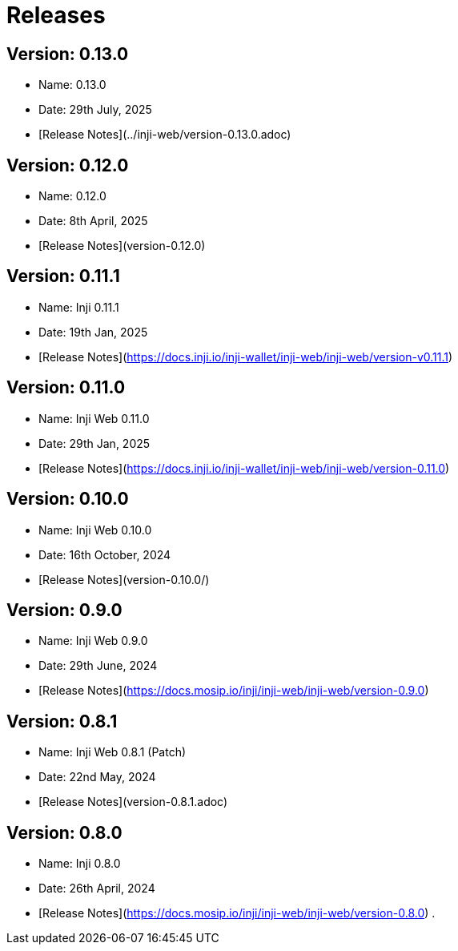 :page-icon: rocket-launch

= Releases

== Version: 0.13.0

* Name: 0.13.0
* Date: 29th July, 2025
* [Release Notes](../inji-web/version-0.13.0.adoc)

== Version: 0.12.0

* Name: 0.12.0
* Date: 8th April, 2025
* [Release Notes](version-0.12.0)

== Version: 0.11.1

* Name: Inji 0.11.1
* Date: 19th Jan, 2025
* [Release Notes](https://docs.inji.io/inji-wallet/inji-web/inji-web/version-v0.11.1)

== Version: 0.11.0

* Name: Inji Web 0.11.0
* Date: 29th Jan, 2025
* [Release Notes](https://docs.inji.io/inji-wallet/inji-web/inji-web/version-0.11.0)

== Version: 0.10.0

* Name: Inji Web 0.10.0
* Date: 16th October, 2024
* [Release Notes](version-0.10.0/)

== Version: 0.9.0

* Name: Inji Web 0.9.0
* Date: 29th June, 2024
* [Release Notes](https://docs.mosip.io/inji/inji-web/inji-web/version-0.9.0)

== Version: 0.8.1

* Name: Inji Web 0.8.1 (Patch)
* Date: 22nd May, 2024
* [Release Notes](version-0.8.1.adoc)

== Version: 0.8.0

* Name: Inji 0.8.0
* Date: 26th April, 2024
* [Release Notes](https://docs.mosip.io/inji/inji-web/inji-web/version-0.8.0)
.
